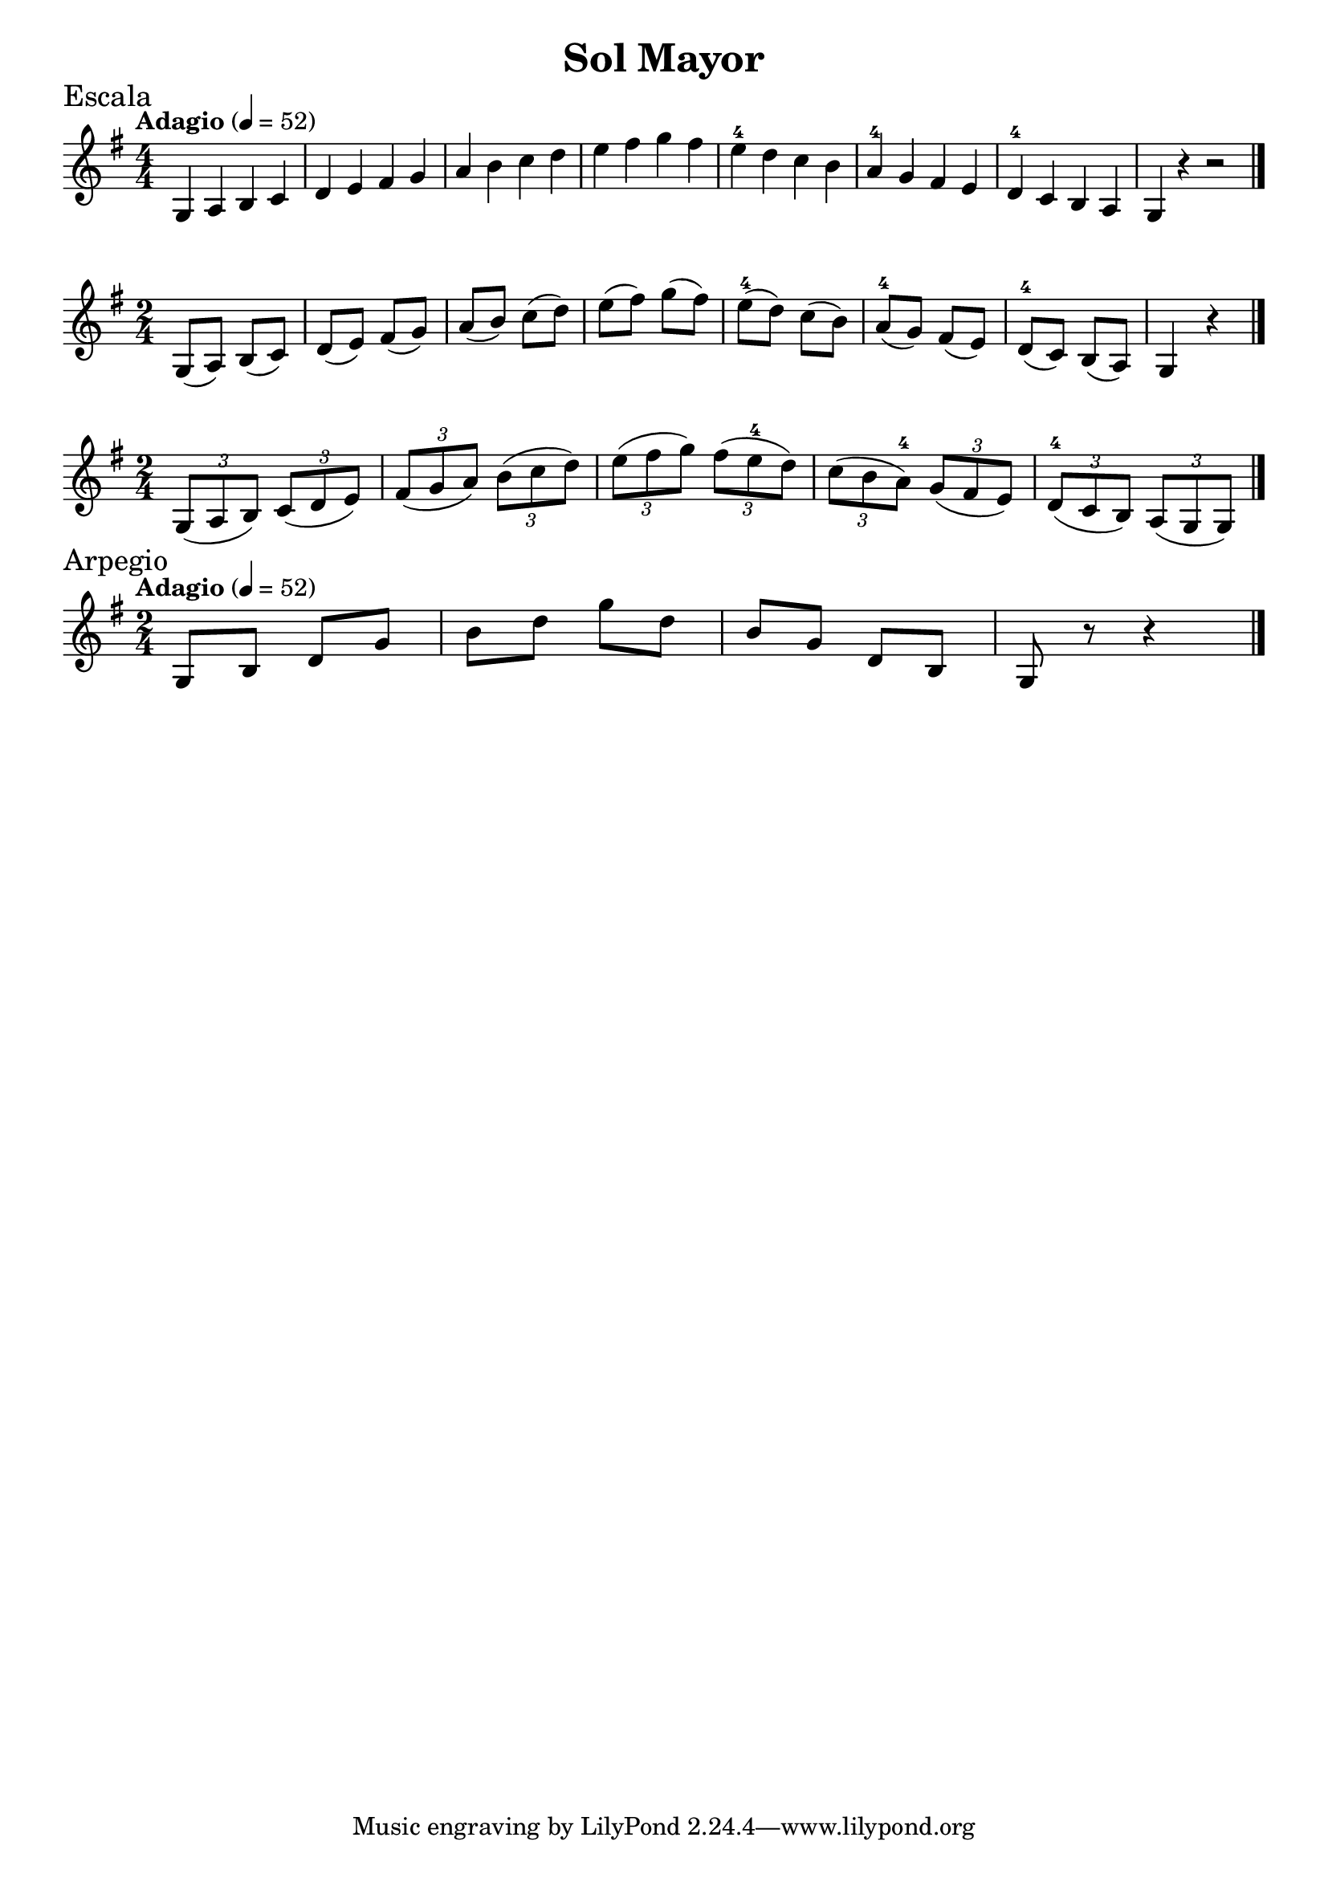 \version "2.24.4"

\header {
  title = "Sol Mayor"
}

\paper {
  #(set-paper-size "a4")
  indent = 0
  left-margin = 10\mm
  right-margin = 10\mm
  ragged-right = ##f
}

global = {
  \key g \major
  \numericTimeSignature  
}

mus = { \bar "|." }

\score {
  \new Staff {
    \relative c' {
      \global
      \sectionLabel Escala 
      \time 4/4
      \tempo "Adagio" 4 = 52
      g a b c d e fis g a b c d e fis g fis e-4 d c b a-4 g fis e d-4 c b a g r r2
      \mus
    }
  }
}

\score {
  \new Staff {
    \relative c' {
      \global
      \time 2/4
      g8 (a) b (c) d (e) fis (g) a (b) c (d) e (fis) g (fis) e-4 (d) c (b) a-4 (g) fis (e) d-4 (c) b (a) g4 r4
      \mus
    }
  }
}

\score {
  \new Staff {
    \relative c' {
      \global
      \time 2/4
      \tuplet 3/2 { g8 [(a b)] }
      \tuplet 3/2 { c [(d e)] }
      \tuplet 3/2 { fis [(g a)] }
      \tuplet 3/2 { b [(c d)] }
      \tuplet 3/2 { e [(fis g)] }
      \tuplet 3/2 { fis [(e-4 d)] }
      \tuplet 3/2 { c [(b a-4)] }
      \tuplet 3/2 { g [(fis e)] }
      \tuplet 3/2 { d-4 [(c b)] }
      \tuplet 3/2 { a [(g g)] }
      \mus
    }
  }
}

\score {
  \new Staff {
  \sectionLabel Arpegio
    \relative c' {
      \global
      \time 2/4
      \tempo "Adagio" 4 = 52
      g8 b d
      g b d
      g d b
      g d b
      g r8 r4
      \mus
    }
  }
}